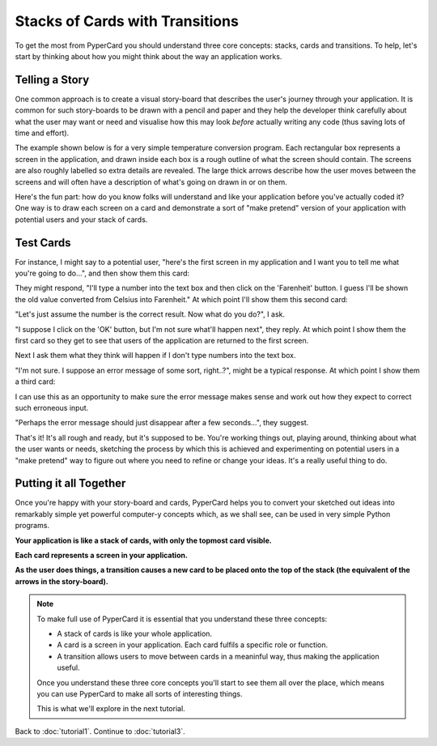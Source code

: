 Stacks of Cards with Transitions
--------------------------------

To get the most from PyperCard you should understand three core concepts:
stacks, cards and transitions. To help, let's start by thinking about how
you might think about the way an application works.

Telling a Story
+++++++++++++++

One common approach is to create a visual story-board that describes the
user's journey through your application. It is common for such story-boards to
be drawn with a pencil and paper and they help the developer think carefully
about what the user may want or need and visualise how this may look *before*
actually writing any code (thus saving lots of time and effort).

The example shown below is for a very simple temperature conversion program.
Each rectangular box represents a screen in the application, and drawn inside
each box is a rough outline of what the screen should contain. The screens are
also roughly labelled so extra details are revealed. The large thick arrows
describe how the user moves between the screens and will often have a
description of what's going on drawn in or on them.

.. image:: storyboard.jpg 

Here's the fun part: how do you know folks will understand and like your
application before you've actually coded it? One way is to draw each screen on
a card and demonstrate a sort of "make pretend" version of your application
with potential users and your stack of cards.

Test Cards
++++++++++

For instance, I might say to a potential user, "here's the first screen in my
application and I want you to tell me what you're going to do...", and then
show them this card:

.. image:: card1.jpg 

They might respond, "I'll type a number into the text box and then click on
the 'Farenheit' button. I guess I'll be shown the old value converted from
Celsius into Farenheit." At which point I'll show them this second card:

.. image:: card2.jpg 

"Let's just assume the number is the correct result. Now what do you do?", I
ask.

"I suppose I click on the 'OK' button, but I'm not sure what'll happen next",
they reply. At which point I show them the first card so they get to see that
users of the application are returned to the first screen.

Next I ask them what they think will happen if I don't type numbers into the
text box.

"I'm not sure. I suppose an error message of some sort, right..?", might be a
typical response. At which point I show them a third card:

.. image:: card3.jpg 

I can use this as an opportunity to make sure the error message makes sense and
work out how they expect to correct such erroneous input.

"Perhaps the error message should just disappear after a few seconds...", they
suggest.

That's it! It's all rough and ready, but it's supposed to be. You're
working things out, playing around, thinking about what the user wants or
needs, sketching the process by which this is achieved and experimenting on
potential users in a "make pretend" way to figure out where you need to refine
or change your ideas. It's a really useful thing to do.

Putting it all Together
+++++++++++++++++++++++

Once you're happy with your story-board and cards, PyperCard helps you to
convert your sketched out ideas into remarkably simple yet powerful computer-y
concepts which, as we shall see, can be used in very simple Python programs.

**Your application is like a stack of cards, with only the topmost card
visible.**

**Each card represents a screen in your application.**

**As the user does things, a transition causes a new card to be placed onto the
top of the stack (the equivalent of the arrows in the story-board).**

.. note::

    To make full use of PyperCard it is essential that you understand these
    three concepts:

    * A stack of cards is like your whole application.
    * A card is a screen in your application. Each card fulfils a specific
      role or function.
    * A transition allows users to move between cards in a meaninful way, thus
      making the application useful.
    
    Once you understand these three core concepts you'll start to see them all
    over the place, which means you can use PyperCard to make all sorts of
    interesting things.

    This is what we'll explore in the next tutorial.

Back to :doc:`tutorial1`. Continue to :doc:`tutorial3`.
